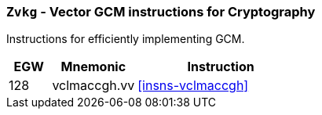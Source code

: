 [[zvkg,Zvkg]]
=== `Zvkg` - Vector GCM instructions for Cryptography

Instructions for efficiently implementing GCM.

[%header,cols="^2,4,8"]
|===

|EGW
|Mnemonic
|Instruction
| 128 | vclmaccgh.vv | <<insns-vclmaccgh>>

|===

